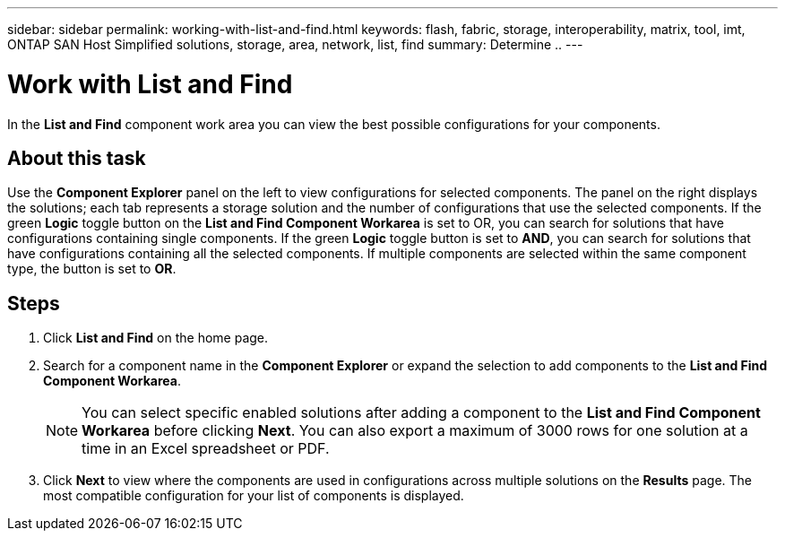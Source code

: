 ---
sidebar: sidebar
permalink: working-with-list-and-find.html
keywords: flash, fabric, storage, interoperability, matrix, tool, imt, ONTAP SAN Host Simplified solutions, storage, area, network, list, find
summary:  Determine ..
---

= Work with List and Find
:icons: font
:imagesdir: ./media/

[.lead]
In the *List and Find* component work area you can view the best possible configurations for your components.

== About this task
Use the *Component Explorer* panel on the left to view configurations for selected components. The panel on the right displays the solutions; each tab represents a storage solution and the number of configurations that use the selected components. If the green *Logic* toggle button on the *List and Find Component Workarea* is set to OR, you can search for solutions that have configurations containing single components. If the green *Logic* toggle button is set to *AND*, you can search for solutions that have configurations containing all the selected components. If multiple components are selected within the same component type, the button is set to *OR*.

== Steps

. Click *List and Find* on the home page.
. Search for a component name in the *Component Explorer* or expand the selection to add components to the *List and Find Component Workarea*.
+

NOTE: You can select specific enabled solutions after adding a component to the *List and Find Component Workarea* before clicking *Next*. You can also export a maximum of 3000 rows for one solution at a time in an Excel spreadsheet or PDF.

+

. Click *Next* to view where the components are used in configurations across multiple solutions on the *Results* page.
The most compatible configuration for your list of components is displayed.
